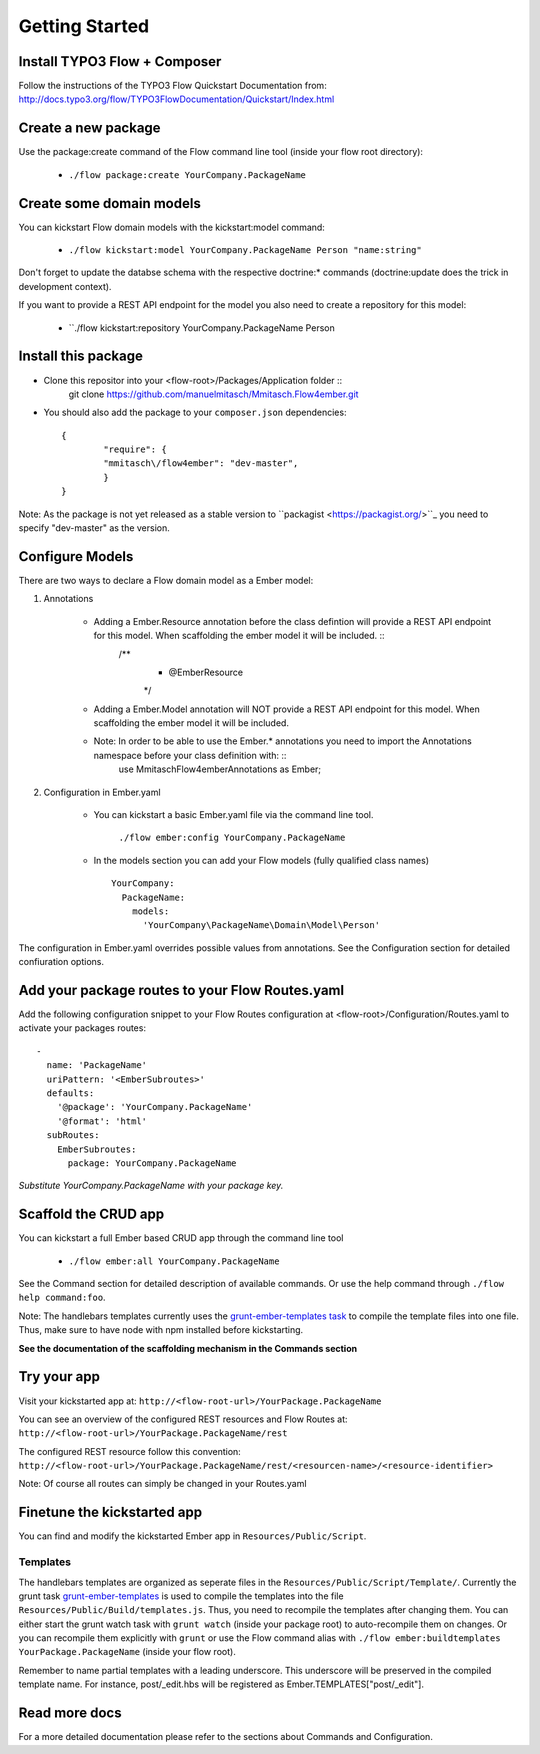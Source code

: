 ***************
Getting Started
***************

Install TYPO3 Flow + Composer
=============================
Follow the instructions of the TYPO3 Flow Quickstart Documentation from:
http://docs.typo3.org/flow/TYPO3FlowDocumentation/Quickstart/Index.html

Create a new package
====================
Use the package:create command of the Flow command line tool (inside your flow root directory):

	* ``./flow package:create YourCompany.PackageName``


Create some domain models
=========================
You can kickstart Flow domain models with the kickstart:model command:

	* ``./flow kickstart:model YourCompany.PackageName Person "name:string"``

Don't forget to update the databse schema with the respective doctrine:* commands (doctrine:update does the trick in development context).

If you want to provide a REST API endpoint for the model you also need to create a repository for this model: 

	* ``./flow kickstart:repository YourCompany.PackageName Person


Install this package
====================
* Clone this repositor into your <flow-root>/Packages/Application folder ::
	git clone https://github.com/manuelmitasch/Mmitasch.Flow4ember.git

* You should also add the package to your ``composer.json`` dependencies::
  
  	{
	   	"require": {
	       	"mmitasch\/flow4ember": "dev-master",
	   	}
	}

Note: As the package is not yet released as a stable version to ``packagist <https://packagist.org/>``_ you need to specify "dev-master" as the version.


Configure Models
================
There are two ways to declare a Flow domain model as a Ember model:

1. Annotations

	* Adding a Ember.Resource annotation before the class defintion will provide a REST API endpoint for this model. When scaffolding the ember model it will be included.  ::
		 /**
		  * @Ember\Resource
		  */
	* Adding a Ember.Model annotation will NOT provide a REST API endpoint for this model. When scaffolding the ember model it will be included. 
	* Note: In order to be able to use the Ember.* annotations you need to import the Annotations namespace before your class definition with: ::
		use Mmitasch\Flow4ember\Annotations as Ember;

2. Configuration in Ember.yaml

	* You can kickstart a basic Ember.yaml file via the command line tool.

			``./flow ember:config YourCompany.PackageName``

	* In the models section you can add your Flow models (fully qualified class names) ::

			 YourCompany:
			   PackageName:
			     models:
			       'YourCompany\PackageName\Domain\Model\Person'

The configuration in Ember.yaml overrides possible values from annotations.
See the Configuration section for detailed confiuration options.


Add your package routes to your Flow Routes.yaml
================================================

Add the following configuration snippet to your Flow Routes configuration at <flow-root>/Configuration/Routes.yaml to activate your packages routes: ::

  -
    name: 'PackageName'
    uriPattern: '<EmberSubroutes>'
    defaults:
      '@package': 'YourCompany.PackageName'
      '@format': 'html'
    subRoutes:
      EmberSubroutes:
        package: YourCompany.PackageName

*Substitute YourCompany.PackageName with your package key.*


Scaffold the CRUD app
=====================

You can kickstart a full Ember based CRUD app through the command line tool

	* ``./flow ember:all YourCompany.PackageName``

See the Command section for detailed description of available commands. Or use the help command through ``./flow help command:foo``. 

Note: The handlebars templates currently uses the `grunt-ember-templates task <https://github.com/dgeb/grunt-ember-templates>`_ to compile the template files into one file. Thus, make sure to have node with npm installed before kickstarting.

**See the documentation of the scaffolding mechanism in the Commands section**


Try your app
============

Visit your kickstarted app at:
``http://<flow-root-url>/YourPackage.PackageName``

You can see an overview of the configured REST resources and Flow Routes at:
``http://<flow-root-url>/YourPackage.PackageName/rest``

The configured REST resource follow this convention:
``http://<flow-root-url>/YourPackage.PackageName/rest/<resourcen-name>/<resource-identifier>``

Note: Of course all routes can simply be changed in your Routes.yaml


Finetune the kickstarted app
============================

You can find and modify the kickstarted Ember app in ``Resources/Public/Script``. 


Templates
---------

The handlebars templates are organized as seperate files in the ``Resources/Public/Script/Template/``. Currently the grunt task `grunt-ember-templates <https://github.com/dgeb/grunt-ember-templates>`_ is used to compile the templates into the file ``Resources/Public/Build/templates.js``. Thus, you need to recompile the templates after changing them. You can either start the grunt watch task with ``grunt watch`` (inside your package root) to auto-recompile them on changes. Or you can recompile them explicitly with ``grunt`` or use the Flow command alias with ``./flow ember:buildtemplates YourPackage.PackageName`` (inside your flow root).

Remember to name partial templates with a leading underscore. This underscore will be preserved in the compiled template name. For instance, post/_edit.hbs will be registered as Ember.TEMPLATES["post/_edit"].


Read more docs
==============

For a more detailed documentation please refer to the sections about Commands and Configuration. 